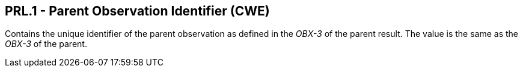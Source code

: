 == PRL.1 - Parent Observation Identifier (CWE)

[datatype-definition]
Contains the unique identifier of the parent observation as defined in the _OBX-3_ of the parent result. The value is the same as the _OBX-3_ of the parent.

